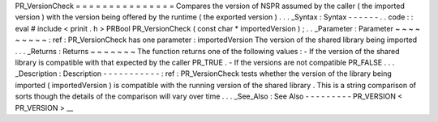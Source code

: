 PR_VersionCheck
=
=
=
=
=
=
=
=
=
=
=
=
=
=
=
Compares
the
version
of
NSPR
assumed
by
the
caller
(
the
imported
version
)
with
the
version
being
offered
by
the
runtime
(
the
exported
version
)
.
.
.
_Syntax
:
Syntax
-
-
-
-
-
-
.
.
code
:
:
eval
#
include
<
prinit
.
h
>
PRBool
PR_VersionCheck
(
const
char
*
importedVersion
)
;
.
.
_Parameter
:
Parameter
~
~
~
~
~
~
~
~
~
:
ref
:
PR_VersionCheck
has
one
parameter
:
importedVersion
The
version
of
the
shared
library
being
imported
.
.
.
_Returns
:
Returns
~
~
~
~
~
~
~
The
function
returns
one
of
the
following
values
:
-
If
the
version
of
the
shared
library
is
compatible
with
that
expected
by
the
caller
PR_TRUE
.
-
If
the
versions
are
not
compatible
PR_FALSE
.
.
.
_Description
:
Description
-
-
-
-
-
-
-
-
-
-
-
:
ref
:
PR_VersionCheck
tests
whether
the
version
of
the
library
being
imported
(
importedVersion
)
is
compatible
with
the
running
version
of
the
shared
library
.
This
is
a
string
comparison
of
sorts
though
the
details
of
the
comparison
will
vary
over
time
.
.
.
_See_Also
:
See
Also
-
-
-
-
-
-
-
-
-
PR_VERSION
<
PR_VERSION
>
__
